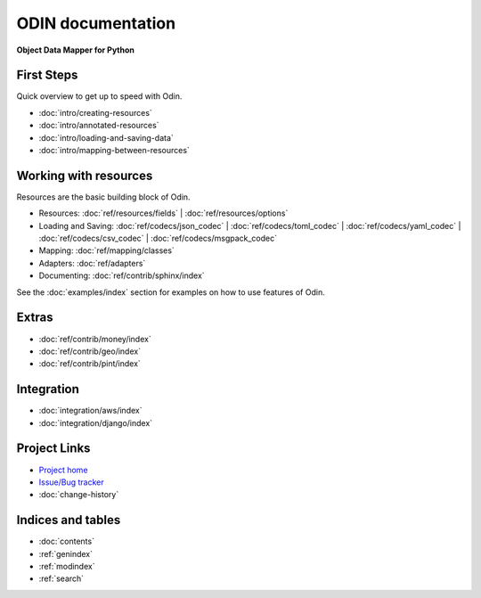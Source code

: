 ##################
ODIN documentation
##################

**Object Data Mapper for Python**

First Steps
***********

Quick overview to get up to speed with Odin.

* :doc:`intro/creating-resources`
* :doc:`intro/annotated-resources`
* :doc:`intro/loading-and-saving-data`
* :doc:`intro/mapping-between-resources`

Working with resources
**********************

Resources are the basic building block of Odin.

* Resources: :doc:`ref/resources/fields` | :doc:`ref/resources/options`
* Loading and Saving: :doc:`ref/codecs/json_codec` | :doc:`ref/codecs/toml_codec` | :doc:`ref/codecs/yaml_codec` | :doc:`ref/codecs/csv_codec` | :doc:`ref/codecs/msgpack_codec`
* Mapping: :doc:`ref/mapping/classes`
* Adapters: :doc:`ref/adapters`
* Documenting: :doc:`ref/contrib/sphinx/index`

See the :doc:`examples/index` section for examples on how to use features of Odin.

Extras
******

* :doc:`ref/contrib/money/index`
* :doc:`ref/contrib/geo/index`
* :doc:`ref/contrib/pint/index`

Integration
***********

* :doc:`integration/aws/index`
* :doc:`integration/django/index`

Project Links
*************

* `Project home <https://github.com/python-odin/odin>`_
* `Issue/Bug tracker <https://github.com/python-odin/odin/issues>`_
* :doc:`change-history`

Indices and tables
******************

* :doc:`contents`
* :ref:`genindex`
* :ref:`modindex`
* :ref:`search`
